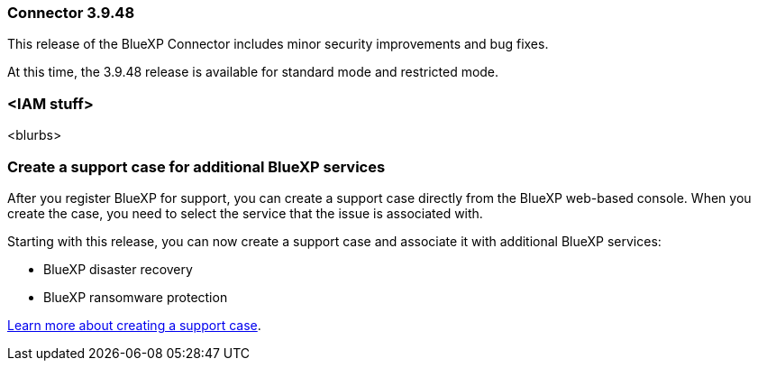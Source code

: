 === Connector 3.9.48

This release of the BlueXP Connector includes minor security improvements and bug fixes.

At this time, the 3.9.48 release is available for standard mode and restricted mode.

=== <IAM stuff>

<blurbs>

=== Create a support case for additional BlueXP services

After you register BlueXP for support, you can create a support case directly from the BlueXP web-based console. When you create the case, you need to select the service that the issue is associated with. 

Starting with this release, you can now create a support case and associate it with additional BlueXP services:

* BlueXP disaster recovery
* BlueXP ransomware protection

https://docs.netapp.com/us-en/bluexp-setup-admin/task-get-help.html[Learn more about creating a support case].